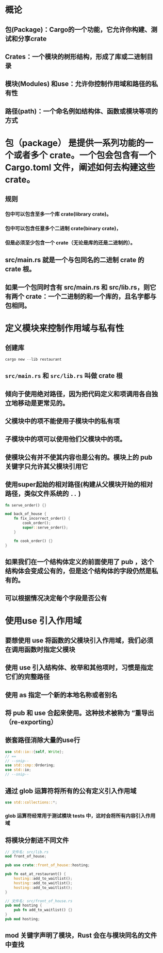 * 概论
:PROPERTIES:
:collapsed: true
:END:
** 包(Package)：Cargo的一个功能，它允许你构建、测试和分享crate
** Crates：一个模块的树形结构，形成了库或二进制目录
** 模块(Modules) 和use：允许你控制作用域和路径的私有性
** 路径(path)：一个命名例如结构体、函数或模块等项的方式
* 包（package） 是提供一系列功能的一个或者多个 crate。一个包会包含有一个 Cargo.toml 文件，阐述如何去构建这些 crate。
:PROPERTIES:
:collapsed: true
:END:
** 规则
*** 包中可以包含至多一个库 crate(library crate)。
*** 包中可以包含任意多个二进制 crate(binary crate)，
*** 但是必须至少包含一个 crate（无论是库的还是二进制的）。
** src/main.rs 就是一个与包同名的二进制 crate 的 crate 根。
** 如果一个包同时含有 src/main.rs 和 src/lib.rs，则它有两个 crate：一个二进制的和一个库的，且名字都与包相同。
* 定义模块来控制作用域与私有性
:PROPERTIES:
:collapsed: true
:END:
** 创建库

#+BEGIN_SRC rust
cargo new --lib restaurant
#+END_SRC
** ~src/main.rs~ 和 ~src/lib.rs~ 叫做 crate 根
** 倾向于使用绝对路径，因为把代码定义和项调用各自独立地移动是更常见的。
** 父模块中的项不能使用子模块中的私有项
** 子模块中的项可以使用他们父模块中的项。
** 使模块公有并不使其内容也是公有的。模块上的 pub 关键字只允许其父模块引用它
** 使用super起始的相对路径(构建从父模块开始的相对路径，类似文件系统的 ~..~ )

#+BEGIN_SRC rust
fn serve_order() {}

mod back_of_house {
    fn fix_incorrect_order() {
        cook_order();
        super::serve_order();
    }

    fn cook_order() {}
}
#+END_SRC
** 如果我们在一个结构体定义的前面使用了 pub ，这个结构体会变成公有的，但是这个结构体的字段仍然是私有的。
** 可以根据情况决定每个字段是否公有
* 使用use 引入作用域
** 要想使用 use 将函数的父模块引入作用域，我们必须在调用函数时指定父模块
** 使用 use 引入结构体、枚举和其他项时，习惯是指定它们的完整路径
** 使用 as 指定一个新的本地名称或者别名
** 将 pub 和 use 合起来使用。这种技术被称为 “重导出（re-exporting）
** 嵌套路径消除大量的use行

#+BEGIN_SRC rust
use std::io::{self, Write};
// ==
// --snip--
use std::cmp::Ordering;
use std::io;
// --snip--
#+END_SRC
** 通过 glob 运算符将所有的公有定义引入作用域

#+BEGIN_SRC rust
use std::collections::*;
#+END_SRC
*** glob 运算符经常用于测试模块 tests 中，这时会将所有内容引入作用域
** 将模块分割进不同文件

#+BEGIN_SRC rust
// 文件名: src/lib.rs
mod front_of_house;

pub use crate::front_of_house::hosting;

pub fn eat_at_restaurant() {
    hosting::add_to_waitlist();
    hosting::add_to_waitlist();
    hosting::add_to_waitlist();
}

// 文件名: src/front_of_house.rs
pub mod hosting {
    pub fn add_to_waitlist() {}
}
pub mod hosting;
#+END_SRC
** mod 关键字声明了模块，Rust 会在与模块同名的文件中查找
